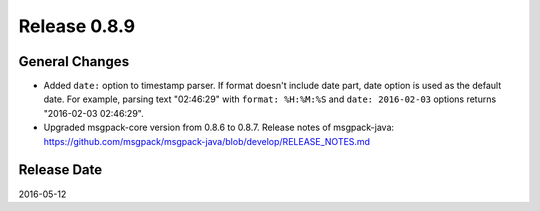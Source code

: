 Release 0.8.9
==================================

General Changes
------------------

* Added ``date:`` option to timestamp parser. If format doesn't include date part, date option is used as the default date. For example, parsing text "02:46:29" with ``format: %H:%M:%S`` and ``date: 2016-02-03`` options returns "2016-02-03 02:46:29".

* Upgraded msgpack-core version from 0.8.6 to 0.8.7. Release notes of msgpack-java: https://github.com/msgpack/msgpack-java/blob/develop/RELEASE_NOTES.md


Release Date
------------------
2016-05-12
